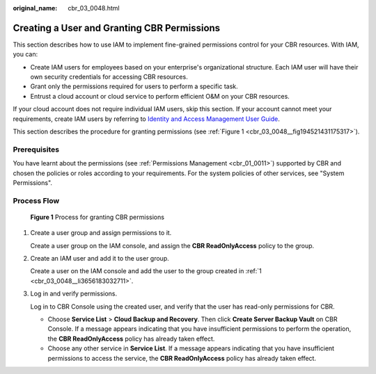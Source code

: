 :original_name: cbr_03_0048.html

.. _cbr_03_0048:

Creating a User and Granting CBR Permissions
============================================

This section describes how to use IAM to implement fine-grained permissions control for your CBR resources. With IAM, you can:

-  Create IAM users for employees based on your enterprise's organizational structure. Each IAM user will have their own security credentials for accessing CBR resources.
-  Grant only the permissions required for users to perform a specific task.
-  Entrust a cloud account or cloud service to perform efficient O&M on your CBR resources.

If your cloud account does not require individual IAM users, skip this section. If your account cannot meet your requirements, create IAM users by referring to `Identity and Access Management User Guide <https://docs.otc.t-systems.com/en-us/usermanual/iam/iam_01_0026.html>`__.

This section describes the procedure for granting permissions (see :ref:`Figure 1 <cbr_03_0048__fig194521431175317>`).

Prerequisites
-------------

You have learnt about the permissions (see :ref:`Permissions Management <cbr_01_0011>`) supported by CBR and chosen the policies or roles according to your requirements. For the system policies of other services, see "System Permissions".

Process Flow
------------

.. _cbr_03_0048__fig194521431175317:

.. figure:: /_static/images/en-us_image_0220982950.png
   :alt: **Figure 1** Process for granting CBR permissions

   **Figure 1** Process for granting CBR permissions

#. .. _cbr_03_0048__li3656183032711:

   Create a user group and assign permissions to it.

   Create a user group on the IAM console, and assign the **CBR ReadOnlyAccess** policy to the group.

#. Create an IAM user and add it to the user group.

   Create a user on the IAM console and add the user to the group created in :ref:`1 <cbr_03_0048__li3656183032711>`.

#. Log in and verify permissions.

   Log in to CBR Console using the created user, and verify that the user has read-only permissions for CBR.

   -  Choose **Service List** > **Cloud Backup and Recovery**. Then click **Create Server Backup Vault** on CBR Console. If a message appears indicating that you have insufficient permissions to perform the operation, the **CBR ReadOnlyAccess** policy has already taken effect.
   -  Choose any other service in **Service List**. If a message appears indicating that you have insufficient permissions to access the service, the **CBR ReadOnlyAccess** policy has already taken effect.
